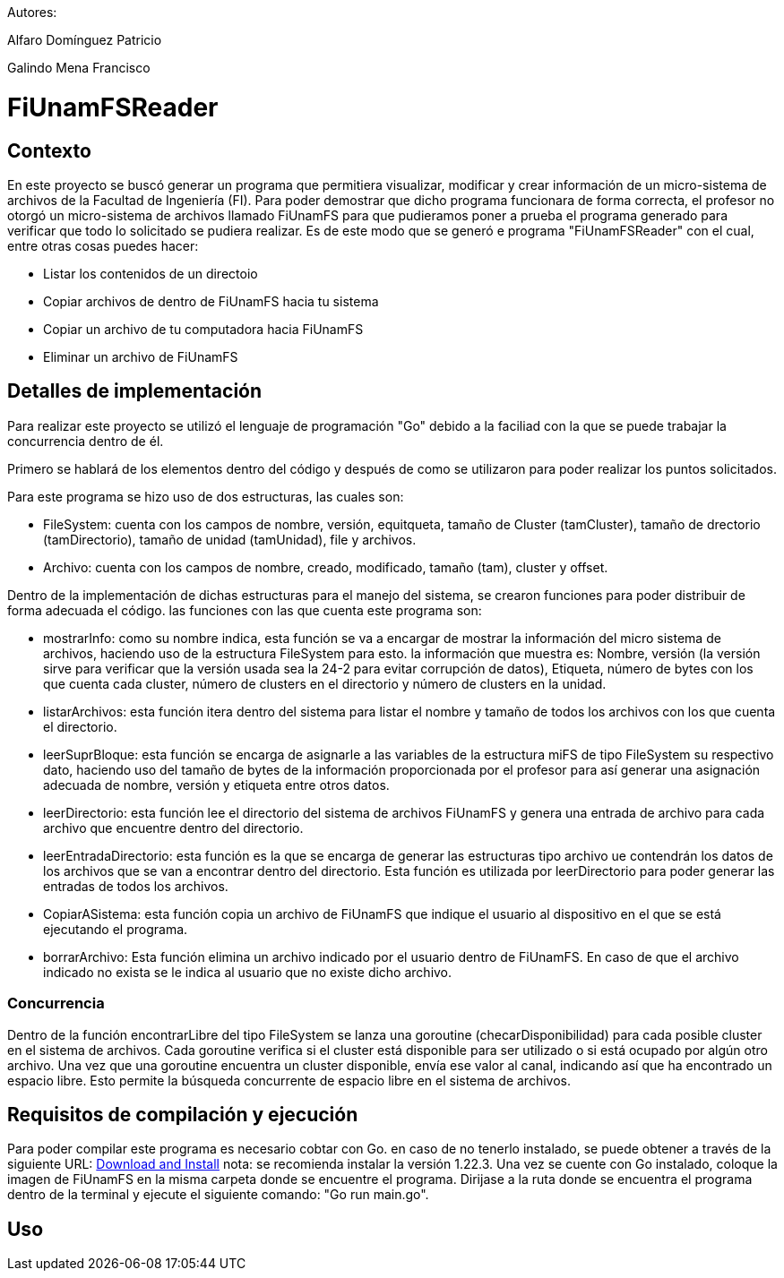 Autores:

Alfaro Domínguez Patricio

Galindo Mena Francisco

= FiUnamFSReader

:toc:

== Contexto

En este proyecto se buscó generar un programa que permitiera visualizar, modificar y crear información de un micro-sistema de archivos de la Facultad de Ingeniería (FI). Para poder demostrar que dicho programa funcionara de forma correcta, el profesor no otorgó un micro-sistema de archivos llamado FiUnamFS para que pudieramos poner a prueba el programa generado para verificar que todo lo solicitado se pudiera realizar. Es de este modo que se generó e programa "FiUnamFSReader" con el cual, entre otras cosas puedes hacer:

* Listar los contenidos de un directoio
* Copiar archivos de dentro de FiUnamFS hacia tu sistema
* Copiar un archivo de tu computadora hacia FiUnamFS
* Eliminar un archivo de FiUnamFS




== Detalles de implementación

Para realizar este proyecto se utilizó el lenguaje de programación "Go" debido a la faciliad con la que se puede trabajar la concurrencia dentro de él.

Primero se hablará de los elementos dentro del código y después de como se utilizaron para poder realizar los puntos solicitados.

Para este programa se hizo uso de dos estructuras, las cuales son:

* FileSystem: cuenta con los campos de nombre, versión, equitqueta, tamaño de Cluster (tamCluster), tamaño de drectorio (tamDirectorio), tamaño de unidad (tamUnidad), file y archivos.
* Archivo: cuenta con los campos de nombre, creado, modificado, tamaño (tam), cluster y offset.

Dentro de la implementación de dichas estructuras para el manejo del sistema, se crearon funciones para poder distribuir de forma adecuada el código. las funciones con las que cuenta este programa son:

* mostrarInfo: como su nombre indica, esta función se va a encargar de mostrar la información del micro sistema de archivos, haciendo uso de la estructura FileSystem para esto. la información que muestra es: Nombre, versión (la versión sirve para verificar que la versión usada sea la 24-2 para evitar corrupción de datos), Etiqueta, número de bytes con los que cuenta cada cluster, número de clusters en el directorio y número de clusters en la unidad.

* listarArchivos: esta función itera dentro del sistema para listar el nombre y tamaño de todos los archivos con los que cuenta el directorio.

* leerSuprBloque: esta función se encarga de asignarle a las variables de la estructura miFS de tipo FileSystem su respectivo dato, haciendo uso del tamaño de bytes de la información proporcionada por el profesor para así generar una asignación adecuada de nombre, versión y etiqueta entre otros datos.

* leerDirectorio: esta función lee el directorio del sistema de archivos FiUnamFS y genera una entrada de archivo para cada archivo que encuentre dentro del directorio.

* leerEntradaDirectorio: esta función es la que se encarga de generar las estructuras tipo archivo ue contendrán los datos de los archivos que se van a encontrar dentro del directorio. Esta función es utilizada por leerDirectorio para poder generar las entradas de todos los archivos.

* CopiarASistema: esta función copia un archivo de FiUnamFS que indique el usuario al dispositivo en el que se está ejecutando el programa.

* borrarArchivo: Esta función elimina un archivo indicado por el usuario dentro de FiUnamFS. En caso de que el archivo indicado no exista se le indica al usuario que no existe dicho archivo.




=== Concurrencia

Dentro de la función encontrarLibre del tipo FileSystem se lanza una goroutine (checarDisponibilidad) para cada posible cluster en el sistema de archivos. Cada goroutine verifica si el cluster está disponible para ser utilizado o si está ocupado por algún otro archivo. Una vez que una goroutine encuentra un cluster disponible, envía ese valor al canal, indicando así que ha encontrado un espacio libre. Esto permite la búsqueda concurrente de espacio libre en el sistema de archivos.


== Requisitos de compilación y ejecución

Para poder compilar este programa es necesario cobtar con Go. en caso de no tenerlo instalado, se puede obtener a través de la siguiente URL: https://go.dev/doc/install[Download and Install] nota: se recomienda instalar la versión 1.22.3.
Una vez se cuente con Go instalado, coloque la imagen de FiUnamFS en la misma carpeta donde se encuentre el programa. 
Dirijase a la ruta donde se encuentra el programa dentro de la terminal y ejecute el siguiente comando: "Go run main.go".

== Uso

